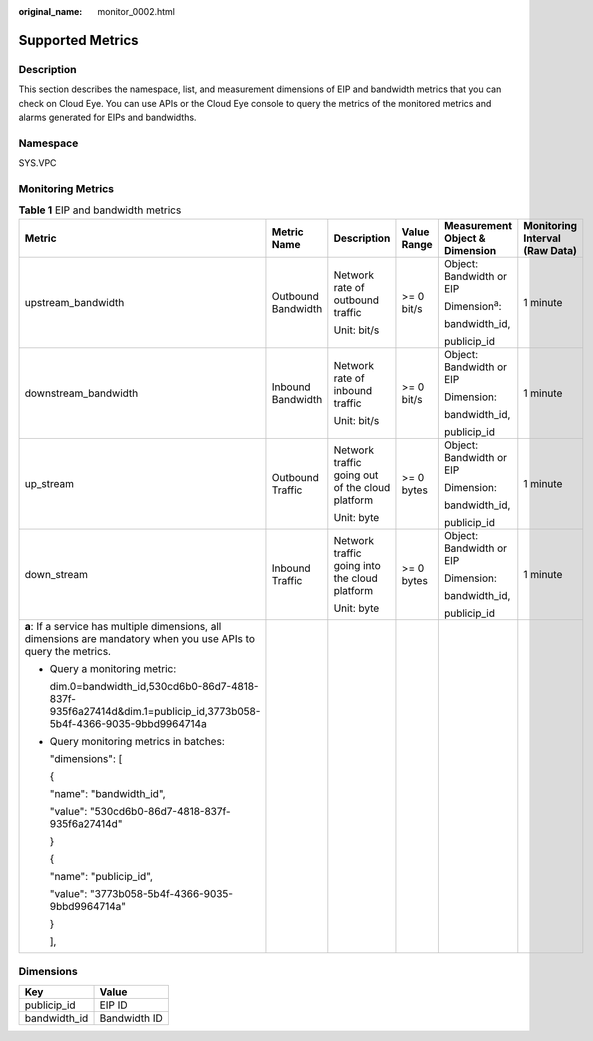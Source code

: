 :original_name: monitor_0002.html

.. _monitor_0002:

Supported Metrics
=================

Description
-----------

This section describes the namespace, list, and measurement dimensions of EIP and bandwidth metrics that you can check on Cloud Eye. You can use APIs or the Cloud Eye console to query the metrics of the monitored metrics and alarms generated for EIPs and bandwidths.

Namespace
---------

SYS.VPC

Monitoring Metrics
------------------

.. table:: **Table 1** EIP and bandwidth metrics

   +-------------------------------------------------------------------------------------------------------------------+--------------------+-------------------------------------------------+-------------+--------------------------------+--------------------------------+
   | Metric                                                                                                            | Metric Name        | Description                                     | Value Range | Measurement Object & Dimension | Monitoring Interval (Raw Data) |
   +===================================================================================================================+====================+=================================================+=============+================================+================================+
   | upstream_bandwidth                                                                                                | Outbound Bandwidth | Network rate of outbound traffic                | >= 0 bit/s  | Object: Bandwidth or EIP       | 1 minute                       |
   |                                                                                                                   |                    |                                                 |             |                                |                                |
   |                                                                                                                   |                    | Unit: bit/s                                     |             | Dimension\ :sup:`a`:           |                                |
   |                                                                                                                   |                    |                                                 |             |                                |                                |
   |                                                                                                                   |                    |                                                 |             | bandwidth_id,                  |                                |
   |                                                                                                                   |                    |                                                 |             |                                |                                |
   |                                                                                                                   |                    |                                                 |             | publicip_id                    |                                |
   +-------------------------------------------------------------------------------------------------------------------+--------------------+-------------------------------------------------+-------------+--------------------------------+--------------------------------+
   | downstream_bandwidth                                                                                              | Inbound Bandwidth  | Network rate of inbound traffic                 | >= 0 bit/s  | Object: Bandwidth or EIP       | 1 minute                       |
   |                                                                                                                   |                    |                                                 |             |                                |                                |
   |                                                                                                                   |                    | Unit: bit/s                                     |             | Dimension:                     |                                |
   |                                                                                                                   |                    |                                                 |             |                                |                                |
   |                                                                                                                   |                    |                                                 |             | bandwidth_id,                  |                                |
   |                                                                                                                   |                    |                                                 |             |                                |                                |
   |                                                                                                                   |                    |                                                 |             | publicip_id                    |                                |
   +-------------------------------------------------------------------------------------------------------------------+--------------------+-------------------------------------------------+-------------+--------------------------------+--------------------------------+
   | up_stream                                                                                                         | Outbound Traffic   | Network traffic going out of the cloud platform | >= 0 bytes  | Object: Bandwidth or EIP       | 1 minute                       |
   |                                                                                                                   |                    |                                                 |             |                                |                                |
   |                                                                                                                   |                    | Unit: byte                                      |             | Dimension:                     |                                |
   |                                                                                                                   |                    |                                                 |             |                                |                                |
   |                                                                                                                   |                    |                                                 |             | bandwidth_id,                  |                                |
   |                                                                                                                   |                    |                                                 |             |                                |                                |
   |                                                                                                                   |                    |                                                 |             | publicip_id                    |                                |
   +-------------------------------------------------------------------------------------------------------------------+--------------------+-------------------------------------------------+-------------+--------------------------------+--------------------------------+
   | down_stream                                                                                                       | Inbound Traffic    | Network traffic going into the cloud platform   | >= 0 bytes  | Object: Bandwidth or EIP       | 1 minute                       |
   |                                                                                                                   |                    |                                                 |             |                                |                                |
   |                                                                                                                   |                    | Unit: byte                                      |             | Dimension:                     |                                |
   |                                                                                                                   |                    |                                                 |             |                                |                                |
   |                                                                                                                   |                    |                                                 |             | bandwidth_id,                  |                                |
   |                                                                                                                   |                    |                                                 |             |                                |                                |
   |                                                                                                                   |                    |                                                 |             | publicip_id                    |                                |
   +-------------------------------------------------------------------------------------------------------------------+--------------------+-------------------------------------------------+-------------+--------------------------------+--------------------------------+
   | **a**: If a service has multiple dimensions, all dimensions are mandatory when you use APIs to query the metrics. |                    |                                                 |             |                                |                                |
   |                                                                                                                   |                    |                                                 |             |                                |                                |
   | -  Query a monitoring metric:                                                                                     |                    |                                                 |             |                                |                                |
   |                                                                                                                   |                    |                                                 |             |                                |                                |
   |    dim.0=bandwidth_id,530cd6b0-86d7-4818-837f-935f6a27414d&dim.1=publicip_id,3773b058-5b4f-4366-9035-9bbd9964714a |                    |                                                 |             |                                |                                |
   |                                                                                                                   |                    |                                                 |             |                                |                                |
   | -  Query monitoring metrics in batches:                                                                           |                    |                                                 |             |                                |                                |
   |                                                                                                                   |                    |                                                 |             |                                |                                |
   |    "dimensions": [                                                                                                |                    |                                                 |             |                                |                                |
   |                                                                                                                   |                    |                                                 |             |                                |                                |
   |    {                                                                                                              |                    |                                                 |             |                                |                                |
   |                                                                                                                   |                    |                                                 |             |                                |                                |
   |    "name": "bandwidth_id",                                                                                        |                    |                                                 |             |                                |                                |
   |                                                                                                                   |                    |                                                 |             |                                |                                |
   |    "value": "530cd6b0-86d7-4818-837f-935f6a27414d"                                                                |                    |                                                 |             |                                |                                |
   |                                                                                                                   |                    |                                                 |             |                                |                                |
   |    }                                                                                                              |                    |                                                 |             |                                |                                |
   |                                                                                                                   |                    |                                                 |             |                                |                                |
   |    {                                                                                                              |                    |                                                 |             |                                |                                |
   |                                                                                                                   |                    |                                                 |             |                                |                                |
   |    "name": "publicip_id",                                                                                         |                    |                                                 |             |                                |                                |
   |                                                                                                                   |                    |                                                 |             |                                |                                |
   |    "value": "3773b058-5b4f-4366-9035-9bbd9964714a"                                                                |                    |                                                 |             |                                |                                |
   |                                                                                                                   |                    |                                                 |             |                                |                                |
   |    }                                                                                                              |                    |                                                 |             |                                |                                |
   |                                                                                                                   |                    |                                                 |             |                                |                                |
   |    ],                                                                                                             |                    |                                                 |             |                                |                                |
   +-------------------------------------------------------------------------------------------------------------------+--------------------+-------------------------------------------------+-------------+--------------------------------+--------------------------------+

Dimensions
----------

============ ============
Key          Value
============ ============
publicip_id  EIP ID
bandwidth_id Bandwidth ID
============ ============

